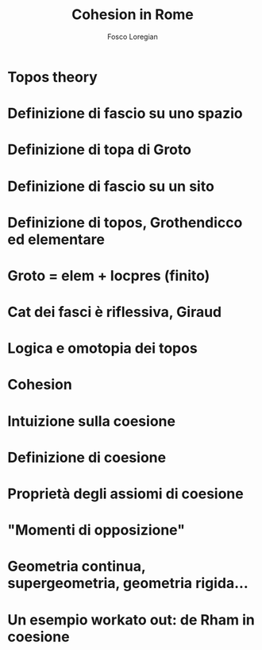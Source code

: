 #+TITLE: Cohesion in Rome
#+AUTHOR: Fosco Loregian
#+BEAMER_THEME: Rochester [height=20pt]

#+BEAMER_FRAME_LEVEL: 3


* Topos theory
* Definizione di fascio su uno spazio
* Definizione di topa di Groto
* Definizione di fascio su un sito
* Definizione di topos, Grothendicco ed elementare
* Groto = elem + locpres (finito)
* Cat dei fasci è riflessiva, Giraud
* Logica e omotopia dei topos



* Cohesion
* Intuizione sulla coesione
* Definizione di coesione
* Proprietà degli assiomi di coesione
* "Momenti di opposizione"
* Geometria continua, supergeometria, geometria rigida...
* Un esempio workato out: de Rham in coesione
